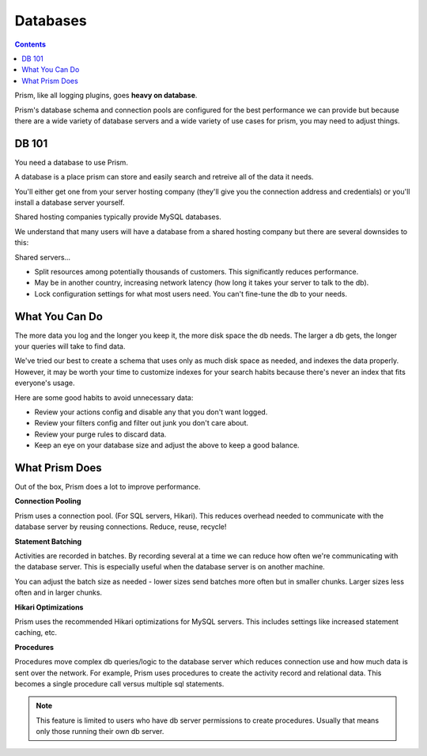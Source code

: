 Databases
=========

.. contents::

Prism, like all logging plugins, goes **heavy on database**. 

Prism's database schema and connection pools are configured for the best performance we can provide but because there are a wide variety of database servers and a wide variety of use cases for prism, you may need to adjust things.

.. _db101:

DB 101
------

You need a database to use Prism.

A database is a place prism can store and easily search and retreive all of the data it needs.

You'll either get one from your server hosting company (they'll give you the connection address and credentials) or you'll install a database server yourself.

Shared hosting companies typically provide MySQL databases. 

We understand that many users will have a database from a shared hosting company but there are several downsides to this:

Shared servers...

- Split resources among potentially thousands of customers. This significantly reduces performance.
- May be in another country, increasing network latency (how long it takes your server to talk to the db).
- Lock configuration settings for what most users need. You can't fine-tune the db to your needs.

.. _goodhabits:

What You Can Do
---------------

The more data you log and the longer you keep it, the more disk space the db needs. The larger a db gets, the longer your queries will take to find data.

We've tried our best to create a schema that uses only as much disk space as needed, and indexes the data properly. However, it may be worth your time to customize indexes for your search habits because there's never an index that fits everyone's usage.

Here are some good habits to avoid unnecessary data:

- Review your actions config and disable any that you don't want logged.
- Review your filters config and filter out junk you don't care about.
- Review your purge rules to discard data.
- Keep an eye on your database size and adjust the above to keep a good balance.

.. _prism:

What Prism Does
---------------

Out of the box, Prism does a lot to improve performance.

**Connection Pooling**

Prism uses a connection pool. (For SQL servers, Hikari). This reduces overhead needed to communicate with the database server by reusing connections. Reduce, reuse, recycle!

**Statement Batching**

Activities are recorded in batches. By recording several at a time we can reduce how often we're communicating with the database server. This is especially useful when the database server is on another machine.

You can adjust the batch size as needed - lower sizes send batches more often but in smaller chunks. Larger sizes less often and in larger chunks.

**Hikari Optimizations**

Prism uses the recommended Hikari optimizations for MySQL servers. This includes settings like increased statement caching, etc.

**Procedures**

Procedures move complex db queries/logic to the database server which reduces connection use and how much data is sent over the network. For example, Prism uses procedures to create the activity record and relational data. This becomes a single procedure call versus multiple sql statements.

.. note::

    This feature is limited to users who have db server permissions to create procedures. Usually that means only those running their own db server.

